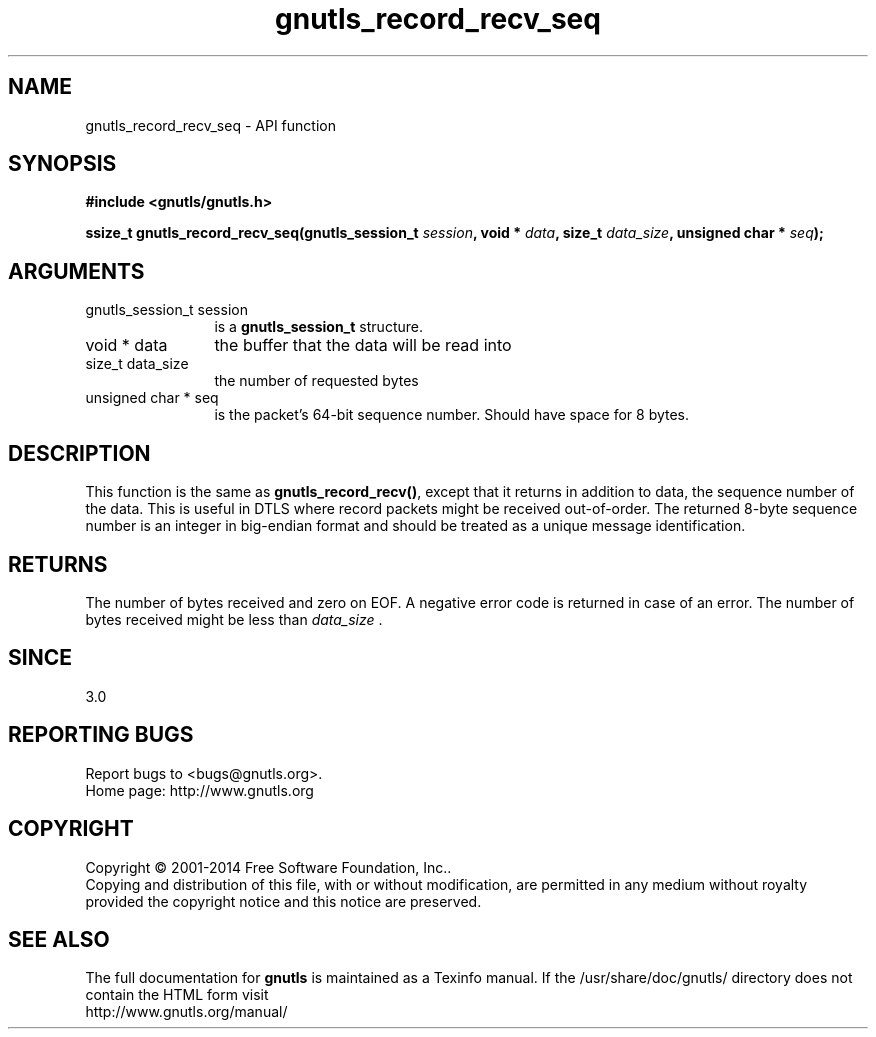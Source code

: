 .\" DO NOT MODIFY THIS FILE!  It was generated by gdoc.
.TH "gnutls_record_recv_seq" 3 "3.3.24" "gnutls" "gnutls"
.SH NAME
gnutls_record_recv_seq \- API function
.SH SYNOPSIS
.B #include <gnutls/gnutls.h>
.sp
.BI "ssize_t gnutls_record_recv_seq(gnutls_session_t " session ", void * " data ", size_t " data_size ", unsigned char * " seq ");"
.SH ARGUMENTS
.IP "gnutls_session_t session" 12
is a \fBgnutls_session_t\fP structure.
.IP "void * data" 12
the buffer that the data will be read into
.IP "size_t data_size" 12
the number of requested bytes
.IP "unsigned char * seq" 12
is the packet's 64\-bit sequence number. Should have space for 8 bytes.
.SH "DESCRIPTION"
This function is the same as \fBgnutls_record_recv()\fP, except that
it returns in addition to data, the sequence number of the data.
This is useful in DTLS where record packets might be received
out\-of\-order. The returned 8\-byte sequence number is an
integer in big\-endian format and should be
treated as a unique message identification. 
.SH "RETURNS"
The number of bytes received and zero on EOF.  A negative
error code is returned in case of an error.  The number of bytes
received might be less than  \fIdata_size\fP .
.SH "SINCE"
3.0
.SH "REPORTING BUGS"
Report bugs to <bugs@gnutls.org>.
.br
Home page: http://www.gnutls.org

.SH COPYRIGHT
Copyright \(co 2001-2014 Free Software Foundation, Inc..
.br
Copying and distribution of this file, with or without modification,
are permitted in any medium without royalty provided the copyright
notice and this notice are preserved.
.SH "SEE ALSO"
The full documentation for
.B gnutls
is maintained as a Texinfo manual.
If the /usr/share/doc/gnutls/
directory does not contain the HTML form visit
.B
.IP http://www.gnutls.org/manual/
.PP
